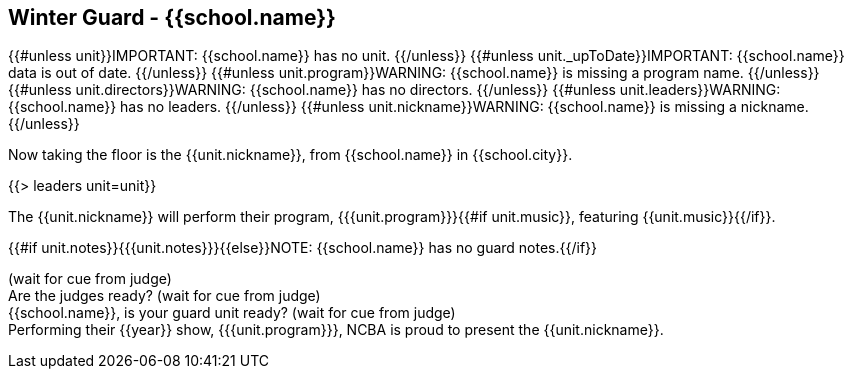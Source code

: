 == Winter Guard - {{school.name}}

{{#unless unit}}IMPORTANT: {{school.name}} has no unit.
{{/unless}}
{{#unless unit._upToDate}}IMPORTANT: {{school.name}} data is out of date.
{{/unless}}
{{#unless unit.program}}WARNING: {{school.name}} is missing a program name.
{{/unless}}
{{#unless unit.directors}}WARNING: {{school.name}} has no directors.
{{/unless}}
{{#unless unit.leaders}}WARNING: {{school.name}} has no leaders.
{{/unless}}
{{#unless unit.nickname}}WARNING: {{school.name}} is missing a nickname.
{{/unless}}

Now taking the floor is the {{unit.nickname}}, from {{school.name}} in {{school.city}}.

{{> leaders unit=unit}}

The {{unit.nickname}} will perform their program, {{{unit.program}}}{{#if unit.music}}, featuring {{unit.music}}{{/if}}.

{{#if unit.notes}}{{{unit.notes}}}{{else}}NOTE: {{school.name}} has no guard notes.{{/if}}

(wait for cue from judge) +
Are the judges ready? (wait for cue from judge) +
{{school.name}}, is your guard unit ready? (wait for cue from judge) +
Performing their {{year}} show, {{{unit.program}}}, NCBA is proud to present the {{unit.nickname}}.
